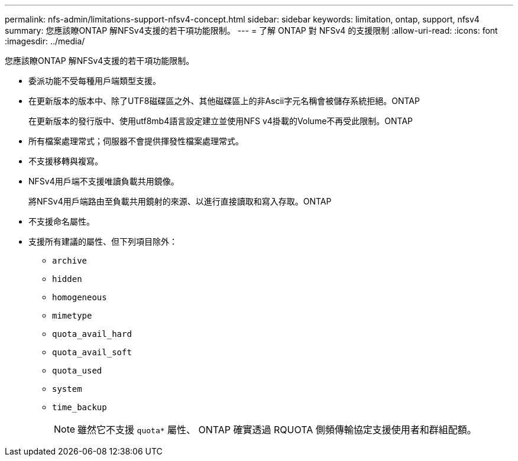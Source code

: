 ---
permalink: nfs-admin/limitations-support-nfsv4-concept.html 
sidebar: sidebar 
keywords: limitation, ontap, support, nfsv4 
summary: 您應該瞭ONTAP 解NFSv4支援的若干項功能限制。 
---
= 了解 ONTAP 對 NFSv4 的支援限制
:allow-uri-read: 
:icons: font
:imagesdir: ../media/


[role="lead"]
您應該瞭ONTAP 解NFSv4支援的若干項功能限制。

* 委派功能不受每種用戶端類型支援。
* 在更新版本的版本中、除了UTF8磁碟區之外、其他磁碟區上的非Ascii字元名稱會被儲存系統拒絕。ONTAP
+
在更新版本的發行版中、使用utf8mb4語言設定建立並使用NFS v4掛載的Volume不再受此限制。ONTAP

* 所有檔案處理常式；伺服器不會提供揮發性檔案處理常式。
* 不支援移轉與複寫。
* NFSv4用戶端不支援唯讀負載共用鏡像。
+
將NFSv4用戶端路由至負載共用鏡射的來源、以進行直接讀取和寫入存取。ONTAP

* 不支援命名屬性。
* 支援所有建議的屬性、但下列項目除外：
+
** `archive`
** `hidden`
** `homogeneous`
** `mimetype`
** `quota_avail_hard`
** `quota_avail_soft`
** `quota_used`
** `system`
** `time_backup`
+

NOTE: 雖然它不支援 `quota*` 屬性、 ONTAP 確實透過 RQUOTA 側頻傳輸協定支援使用者和群組配額。




